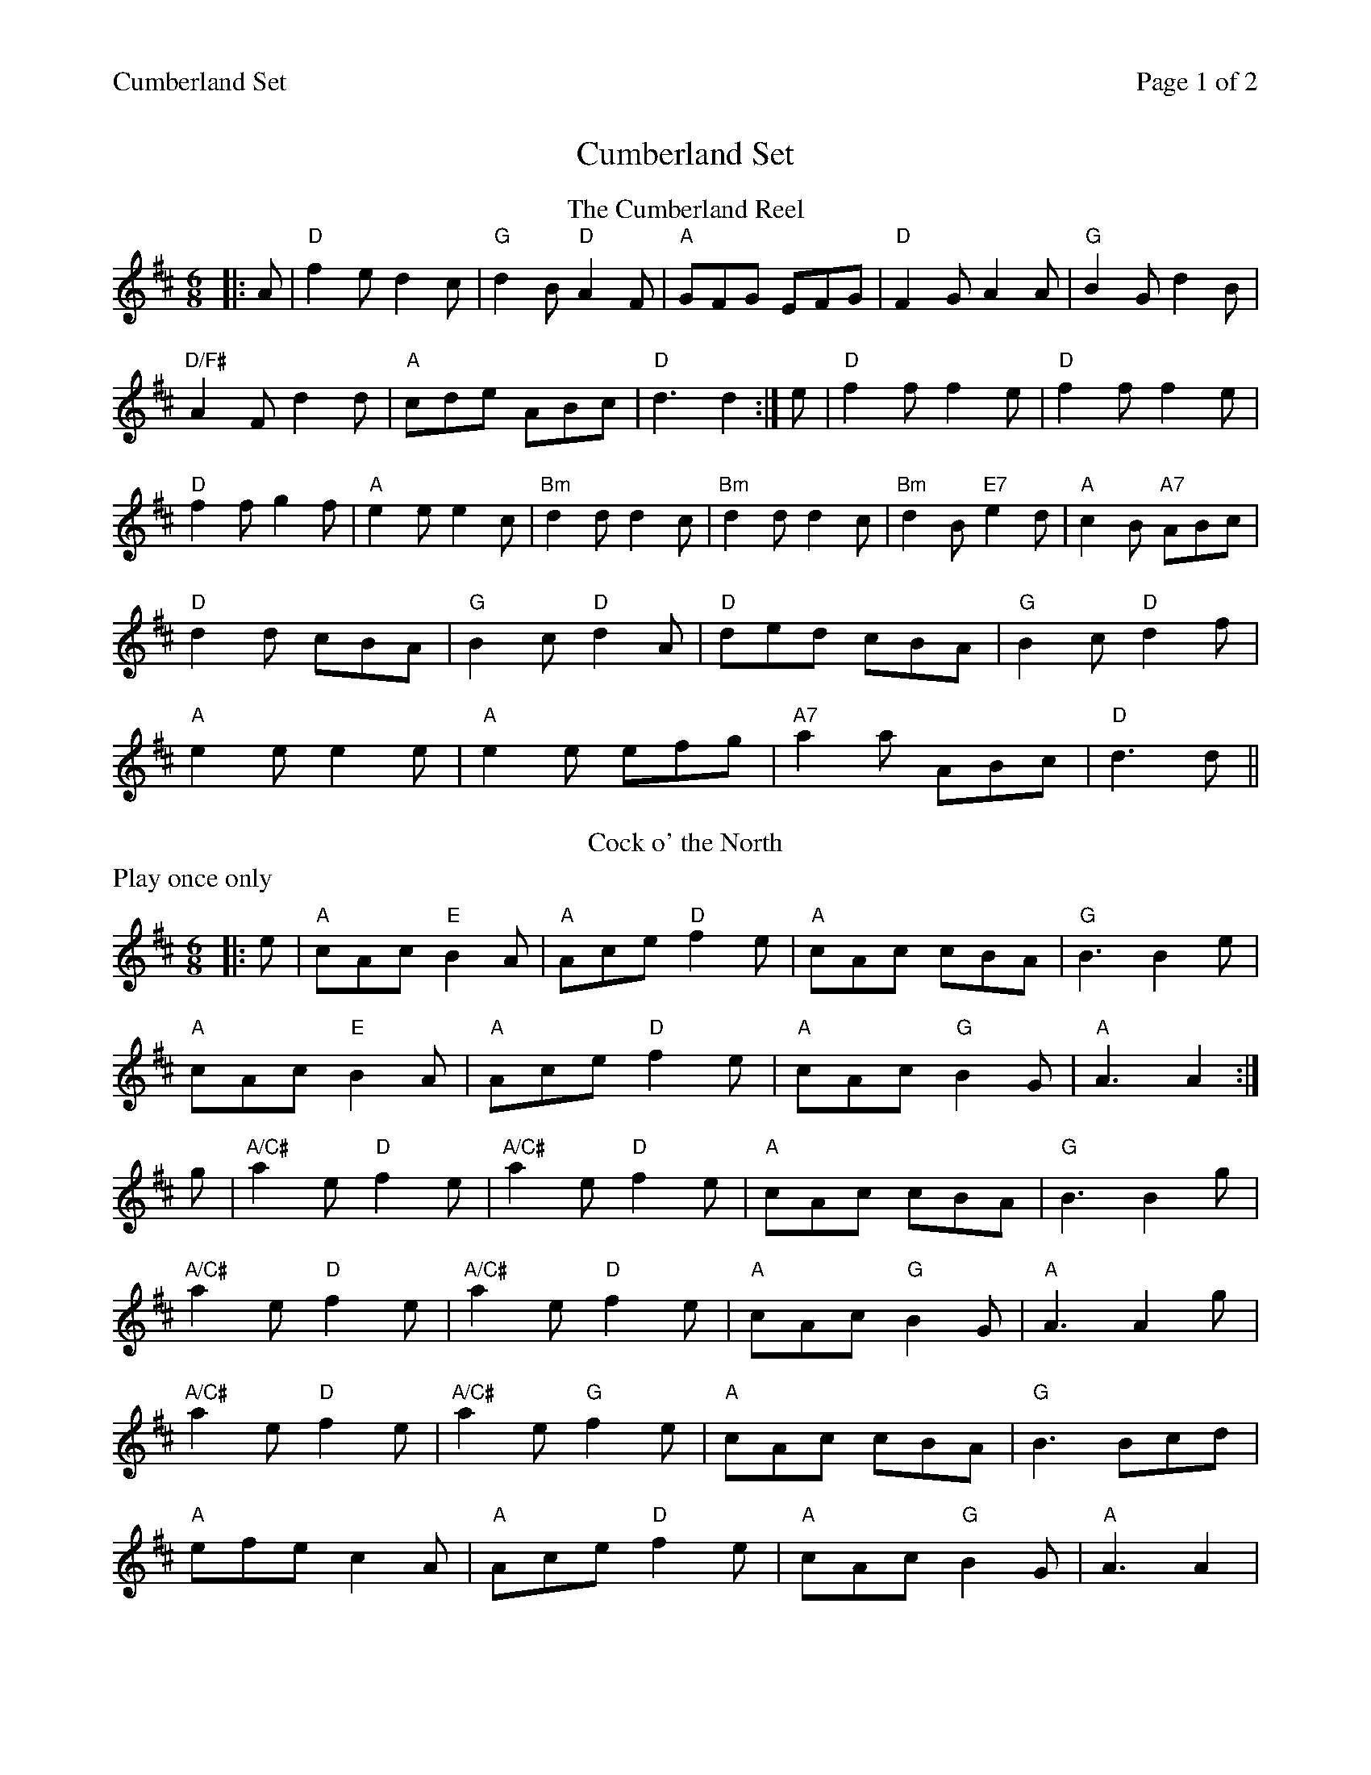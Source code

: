%%printparts 0
%%printtempo 0
%%header "$T		Page $P of 2"
%%scale 0.75
X: 1
T:Cumberland Set
M:6/8
L:1/8
R:jig
Q:1/4=180
P:A2BC2
K:D
%ALTO K:clef=alto middle=c
%BASS K:clef=bass middle=d
P:A
T:The Cumberland Reel
|: A| "D"f2 e d2 c | "G"d2 B "D"A2 F | "A"GFG EFG | "D"F2 G A2 A| "G"B2 G d2 B|
"D/F#"A2 F d2 d| "A"cde ABc | "D"d3 d2 :| e | "D"f2 f f2 e | "D"f2 f f2 e |
"D"f2 f g2 f | "A"e2 e e2 c | "Bm"d2 d d2c | "Bm"d2 d d2 c | "Bm"d2 B "E7"e2 d| "A"c2 B "A7"ABc|
"D"d2 d cBA| "G"B2 c "D"d2 A| "D"ded cBA| "G"B2 c "D"d2 f |
"A"e2 e e2 e | "A"e2 e efg | "A7"a2 a ABc | "D"d3 d||
P:B
T:Cock o' the North
N:Play once only
%%text Play once only
|: e | "A"cAc "E"B2 A | "A"Ace "D"f2 e | "A"cAc cBA | "G"B3 B2 e | 
"A"cAc "E"B2 A | "A"Ace "D"f2 e | "A"cAc "G"B2 G | "A"A3 A2 :| 
g | "A/C#"a2 e "D"f2 e | "A/C#"a2 e "D"f2 e | "A"cAc cBA | "G"B3 B2 g | 
"A/C#"a2 e "D"f2 e | "A/C#"a2 e "D"f2 e | "A"cAc "G"B2 G | "A"A3 A2 g |
"A/C#"a2e "D"f2 e | "A/C#"a2e "G"f2 e | "A"cAc cBA | "G"B3 Bcd | 
"A"efe c2 A | "A"Ace "D"f2 e | "A"cAc "G"B2 G | "A"A3 A2 |
%%newpage
%% scale 0.68
|: e | "A"c2 c cBA | "A"c2 e "D"f2 e | "A"c2 c cBA | "Em".B z z e2 d| 
"A"c2 c cBA| "A"c2 e "D"f2 e| "A"cAc "G"B2 G| "A"A3 A2 :|
g | "A/C#"aee "D"f2 e | "A/C#"aee "D"f2 e | "A/C#"cAc cBA | "E7/B"B3 B2 g | 
"A/C#"aee "D"f2 e | "A/C#"aee "D"f2 e | "A"cAc "G"B2 G | "A"A3 A2 g | 
"A/C#"aee "D"f2 e | "A/C#"aee "D"f2 e | "A"cAc cBA | "G"B3 Bcd | 
"A"efe c2 A| "A"Ace "D"f2 e| "A"cAc "G"B2 G | "A"A3 A2||
P:C
T:Atholl Highlanders
K:A
|:"A"e3 ecA| "A"ecA "E7/G#"Bcd| "A"e3 ecA| "E"Bcd "A"cBA|
"A"e3 ecA | "A"ecA "E"Bcd | "A"eae "D"fed | "E"cdB "A"A3 :|
|:"A"Ace Ace | "D"Adf Adf | "A/E"Ace Ace | "E"Bcd cBA |
"A"Ace Ace | "D"Adf Adf | "A"eae "D"fed | "E"cdB "A"A3 :|
|:e| "A/C#"aee edc | "A/C#"aee edc | "A/C#"aee edc | "E7/B"Bcd cBA |
"A/C#"aee edc | "A/C#"aee edc | "A/C#"aee fed | "E7/B"cdB "A/C#"A3 :|
|: "A"B | "A"cAc cAc | "Bm"dBd dBd | "A"cAc cAc | "G"B=GB BGB |
"A"cAc cAc | "Bm"dBd dBd | "A"eae "D"fed | "E"cdB "A"A2 :|
